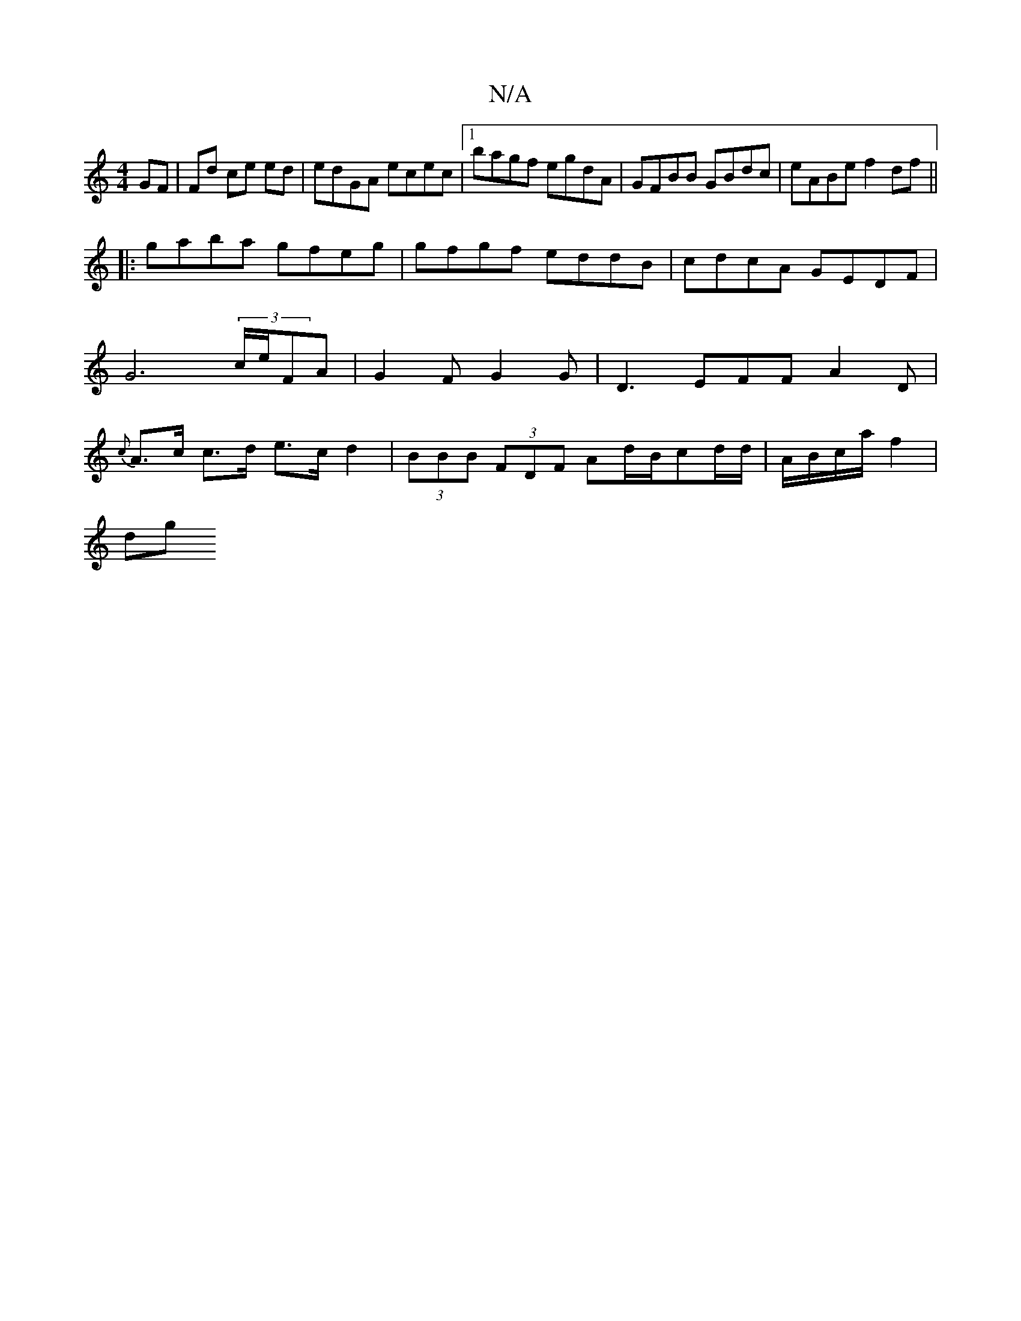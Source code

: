 X:1
T:N/A
M:4/4
R:N/A
K:Cmajor
 GF|Fd ce ed|edGA ecec |1 bagf egdA | GFBB GBdc | eABe f2 df ||
|: gaba gfeg | gfgf eddB | cdcA GEDF | G6 (3c/e/FA | G2F G2G | D3-EFF A2D|{c}A>c c>d e>c d2 | (3BBB (3FDF Ad/B/cd/2d/2|A/B/c/a/ f2 |
dg^